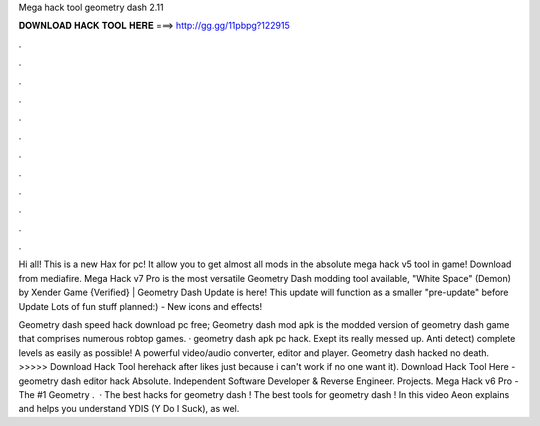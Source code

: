 Mega hack tool geometry dash 2.11



𝐃𝐎𝐖𝐍𝐋𝐎𝐀𝐃 𝐇𝐀𝐂𝐊 𝐓𝐎𝐎𝐋 𝐇𝐄𝐑𝐄 ===> http://gg.gg/11pbpg?122915



.



.



.



.



.



.



.



.



.



.



.



.

Hi all! This is a new Hax for pc! It allow you to get almost all mods in the absolute mega hack v5 tool in game! Download from mediafire. Mega Hack v7 Pro is the most versatile Geometry Dash modding tool available, "White Space" (Demon) by Xender Game {Verified} | Geometry Dash  Update is here! This update will function as a smaller "pre-update" before Update Lots of fun stuff planned:) - New icons and effects!

Geometry dash speed hack download pc free; Geometry dash mod apk is the modded version of geometry dash game that comprises numerous robtop games. · geometry dash apk pc hack. Exept its really messed up. Anti detect) complete levels as easily as possible! A powerful video/audio converter, editor and player. Geometry dash hacked no death. >>>>> Download Hack Tool herehack after likes just because i can't work if no one want it). Download Hack Tool Here -  geometry dash editor hack Absolute. Independent Software Developer & Reverse Engineer. Projects. Mega Hack v6 Pro - The #1 Geometry .  · The best hacks for geometry dash ! The best tools for geometry dash ! In this video Aeon explains and helps you understand YDIS (Y Do I Suck), as wel.
